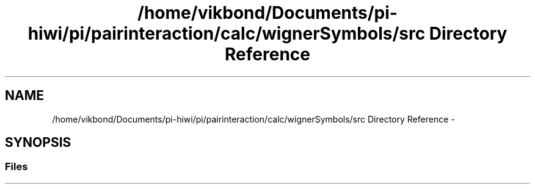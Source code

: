 .TH "/home/vikbond/Documents/pi-hiwi/pi/pairinteraction/calc/wignerSymbols/src Directory Reference" 3 "Thu Feb 16 2017" "pairinteraction" \" -*- nroff -*-
.ad l
.nh
.SH NAME
/home/vikbond/Documents/pi-hiwi/pi/pairinteraction/calc/wignerSymbols/src Directory Reference \- 
.SH SYNOPSIS
.br
.PP
.SS "Files"

.in +1c
.in -1c
